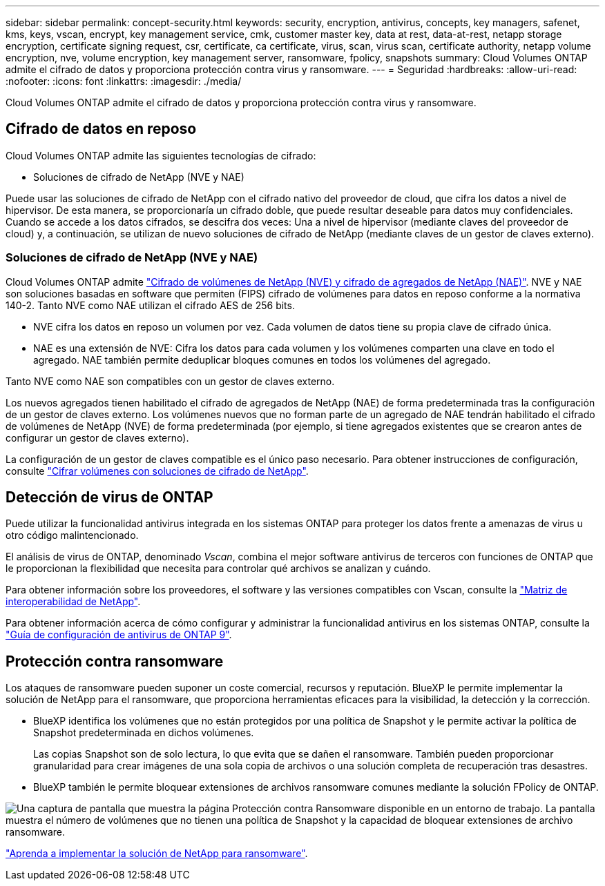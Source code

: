---
sidebar: sidebar 
permalink: concept-security.html 
keywords: security, encryption, antivirus, concepts, key managers, safenet, kms, keys, vscan, encrypt, key management service, cmk, customer master key, data at rest, data-at-rest, netapp storage encryption, certificate signing request, csr, certificate, ca certificate, virus, scan, virus scan, certificate authority, netapp volume encryption, nve, volume encryption, key management server, ransomware, fpolicy, snapshots 
summary: Cloud Volumes ONTAP admite el cifrado de datos y proporciona protección contra virus y ransomware. 
---
= Seguridad
:hardbreaks:
:allow-uri-read: 
:nofooter: 
:icons: font
:linkattrs: 
:imagesdir: ./media/


[role="lead"]
Cloud Volumes ONTAP admite el cifrado de datos y proporciona protección contra virus y ransomware.



== Cifrado de datos en reposo

Cloud Volumes ONTAP admite las siguientes tecnologías de cifrado:

* Soluciones de cifrado de NetApp (NVE y NAE)


ifdef::aws[]

* Servicio de gestión de claves de AWS


endif::aws[]

ifdef::azure[]

* Cifrado del servicio de almacenamiento de Azure


endif::azure[]

ifdef::gcp[]

* Cifrado predeterminado de la plataforma Google Cloud


endif::gcp[]

Puede usar las soluciones de cifrado de NetApp con el cifrado nativo del proveedor de cloud, que cifra los datos a nivel de hipervisor. De esta manera, se proporcionaría un cifrado doble, que puede resultar deseable para datos muy confidenciales. Cuando se accede a los datos cifrados, se descifra dos veces: Una a nivel de hipervisor (mediante claves del proveedor de cloud) y, a continuación, se utilizan de nuevo soluciones de cifrado de NetApp (mediante claves de un gestor de claves externo).



=== Soluciones de cifrado de NetApp (NVE y NAE)

Cloud Volumes ONTAP admite https://www.netapp.com/pdf.html?item=/media/17070-ds-3899.pdf["Cifrado de volúmenes de NetApp (NVE) y cifrado de agregados de NetApp (NAE)"^]. NVE y NAE son soluciones basadas en software que permiten (FIPS) cifrado de volúmenes para datos en reposo conforme a la normativa 140-2. Tanto NVE como NAE utilizan el cifrado AES de 256 bits.

* NVE cifra los datos en reposo un volumen por vez. Cada volumen de datos tiene su propia clave de cifrado única.
* NAE es una extensión de NVE: Cifra los datos para cada volumen y los volúmenes comparten una clave en todo el agregado. NAE también permite deduplicar bloques comunes en todos los volúmenes del agregado.


Tanto NVE como NAE son compatibles con un gestor de claves externo.

ifdef::azure[]

endif::azure[]

ifdef::gcp[]

endif::gcp[]

Los nuevos agregados tienen habilitado el cifrado de agregados de NetApp (NAE) de forma predeterminada tras la configuración de un gestor de claves externo. Los volúmenes nuevos que no forman parte de un agregado de NAE tendrán habilitado el cifrado de volúmenes de NetApp (NVE) de forma predeterminada (por ejemplo, si tiene agregados existentes que se crearon antes de configurar un gestor de claves externo).

La configuración de un gestor de claves compatible es el único paso necesario. Para obtener instrucciones de configuración, consulte link:task-encrypting-volumes.html["Cifrar volúmenes con soluciones de cifrado de NetApp"].

ifdef::aws[]



=== Servicio de gestión de claves de AWS

Cuando inicia un sistema Cloud Volumes ONTAP en AWS, puede habilitar el cifrado de datos mediante el http://docs.aws.amazon.com/kms/latest/developerguide/overview.html["Servicio de gestión de claves AWS (KMS)"^]. BlueXP solicita claves de datos utilizando una clave maestra de cliente (CMK).


TIP: No puede cambiar el método de cifrado de datos de AWS después de crear un sistema Cloud Volumes ONTAP.

Si desea usar esta opción de cifrado, debe asegurarse de que el KMS de AWS esté configurado adecuadamente. Para obtener más información, consulte link:task-setting-up-kms.html["Configuración de AWS KMS"].

endif::aws[]

ifdef::azure[]



=== Cifrado del servicio de almacenamiento de Azure

Los datos se cifran automáticamente en Cloud Volumes ONTAP, en Azure mediante https://azure.microsoft.com/en-us/documentation/articles/storage-service-encryption/["Cifrado del servicio de almacenamiento de Azure"^] Con una clave gestionada por Microsoft.

Puede utilizar sus propias claves de cifrado si lo prefiere. link:task-set-up-azure-encryption.html["Aprenda a configurar Cloud Volumes ONTAP para que use una clave gestionada por el cliente en Azure"].

endif::azure[]

ifdef::gcp[]



=== Cifrado predeterminado de la plataforma Google Cloud

https://cloud.google.com/security/encryption-at-rest/["Cifrado de datos en reposo de la plataforma Google Cloud"^] Está habilitado de forma predeterminada para Cloud Volumes ONTAP. No se requiere configuración.

Mientras Google Cloud Storage siempre cifra sus datos antes de que se escriban en un disco, puede utilizar las API de BlueXP para crear un sistema Cloud Volumes ONTAP que utilice _claves de cifrado gestionadas por el cliente_. Estas son claves que genera y gestiona en GCP mediante el servicio Cloud Key Management Service. link:task-setting-up-gcp-encryption.html["Leer más"].

endif::gcp[]



== Detección de virus de ONTAP

Puede utilizar la funcionalidad antivirus integrada en los sistemas ONTAP para proteger los datos frente a amenazas de virus u otro código malintencionado.

El análisis de virus de ONTAP, denominado _Vscan_, combina el mejor software antivirus de terceros con funciones de ONTAP que le proporcionan la flexibilidad que necesita para controlar qué archivos se analizan y cuándo.

Para obtener información sobre los proveedores, el software y las versiones compatibles con Vscan, consulte la http://mysupport.netapp.com/matrix["Matriz de interoperabilidad de NetApp"^].

Para obtener información acerca de cómo configurar y administrar la funcionalidad antivirus en los sistemas ONTAP, consulte la http://docs.netapp.com/ontap-9/topic/com.netapp.doc.dot-cm-acg/home.html["Guía de configuración de antivirus de ONTAP 9"^].



== Protección contra ransomware

Los ataques de ransomware pueden suponer un coste comercial, recursos y reputación. BlueXP le permite implementar la solución de NetApp para el ransomware, que proporciona herramientas eficaces para la visibilidad, la detección y la corrección.

* BlueXP identifica los volúmenes que no están protegidos por una política de Snapshot y le permite activar la política de Snapshot predeterminada en dichos volúmenes.
+
Las copias Snapshot son de solo lectura, lo que evita que se dañen el ransomware. También pueden proporcionar granularidad para crear imágenes de una sola copia de archivos o una solución completa de recuperación tras desastres.

* BlueXP también le permite bloquear extensiones de archivos ransomware comunes mediante la solución FPolicy de ONTAP.


image:screenshot_ransomware_protection.gif["Una captura de pantalla que muestra la página Protección contra Ransomware disponible en un entorno de trabajo. La pantalla muestra el número de volúmenes que no tienen una política de Snapshot y la capacidad de bloquear extensiones de archivo ransomware."]

link:task-protecting-ransomware.html["Aprenda a implementar la solución de NetApp para ransomware"].
